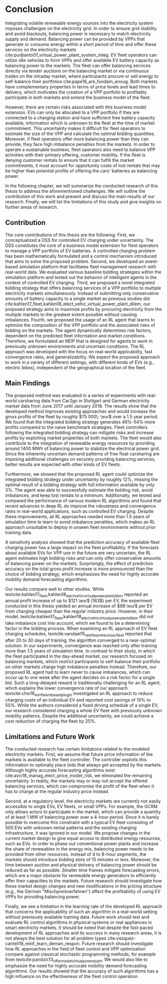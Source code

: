 * Conclusion
# NOTE Sec: Setting
Integrating volatile renewable energy sources into the electricity system
imposes challenges on the electricity grid. In order to ensure grid stability
and avoid blackouts, balancing power is necessary to match electricity supply and
demand. Balancing power can be provided by VPPs that generate or consume energy
within a short period of time and offer these services on the electricity
markets cite:pudjianto07_virtual_power_plant_system_integ. EV fleet operators
can utilize idle vehicles to form VPPs and offer available EV battery capacity
as balancing power to the markets. The fleet can offer balancing services
directly via tender auctions on the balancing market or via continuous trades on
the intraday market, where participants procure or sell energy to self-balance
their portfolios cite:pape16_are_fundam_enoug. Both markets have complementary
properties in terms of price levels and lead times to delivery, which motivates the
creation of a VPP portfolio to profitably participate in both markets and extend
the business model of the fleet.

# NOTE Sec: Problem
However, there are certain risks associated with this business model extension.
EVs can only be allocated to a VPP portfolio if they are connected to a charging
station and have sufficient free battery capacity available, information which
is unknown to the fleet at the time of market commitment. This uncertainty makes
it difficult for fleet operators to estimate the size of the VPP and calculate
the optimal bidding quantities. Moreover, if fleet operators offer more
balancing power than they can provide, they face high imbalance penalties from
the markets. In order to operate a sustainable business, fleet operators also
need to balance VPP activities with their primary offering, customer mobility.
If the fleet is denying customer rentals to ensure that it can fulfill the
market commitments, it must account for opportunity costs of lost rentals that
may be higher than potential profits of offering the cars' batteries as
balancing power.

In the following chapter, we will summarize the conducted research of this
thesis to address the aforementioned challenges. We will outline the
contribution of this work and present and discuss the main results of our
research. Finally, we will list the limitations of this study and give insights
on further areas of research.

** Contribution
# NOTE Sec: What we have done
#     1. Model (Control mechanism)
#     2. Simulation Platform
#     3. Integrated bidding strategy
#     4. RL Agent that optimizes strategy by determining risk
The core contributions of this thesis are the following: First, we
conceptualized a DSS for controlled EV charging under uncertainty. The DSS
constitutes the core of a business model extension for fleet operators to manage
a VPP portfolio of EV batteries. A controlled charging problem has been
mathematically formulated and a control mechanism introduced that aims to solve
the proposed problem. Second, we developed an event-based simulation platform
that facilitates fleet management research with real-world data. We evaluated
various baseline bidding strategies within the simulation platform and tested
out the behavior of intelligent agents in the context of controlled EV charging.
Third, we proposed a novel integrated bidding strategy that offers balancing
services of a VPP portfolio to multiple electricity markets simultaneously.
Instead of submitting only conservative amounts of battery capacity to a single
market as previous studies did
cite:kahlen17_fleet,kahlen18_elect_vehic_virtual_power_plant_dilem, our proposed
strategy aims to maximize profits by procuring electricity from the multiple
markets to the greatest extent possible without causing imbalances. Fourth, we
proposed the usage of an RL agent that learns to optimize the composition of the
VPP portfolio and the associated risks of bidding on the markets. The agent
dynamically determines risk factors, dependent on the predicted fleet
information and market conditions. Therefore, we formulated an MDP that is
designed for agents to work in previously unknown environments and uncertain
conditions. The RL approach was developed with the focus on real-world
applicability, fast convergence rates, and generalizability. We expect the
proposed approach to work in a variety of different settings, with different
kinds of EVs (e.g., electric bikes), independent of the geographical location of
the fleet.

** Main Findings
# TODO: Double check numbers!
The proposed method was evaluated in a series of experiments with real-world
carsharing data from Car2go in Stuttgart and German electricity market data from
June 2017 until January 2018. The results show that the developed method
improves existing approaches and would increase the gross profits of the fleet
by roughly $75 000\; \eur$ over a 1.5 year period. We found that the integrated
bidding strategy generates 49%-54% more profits compared to the naive benchmark
strategies. Fleet controllers following the integrated bidding strategy can
mitigate risks and increase profits by exploiting market properties of both
markets. The fleet would also contribute to the integration of renewable energy
resources by providing around 1400 MWh of balancing power to stabilize the
electrical power grid. Since the inherently uncertain demand patterns of free
float carsharing are imposing additional challenges on securely providing
balancing services, better results are expected with other kinds of EV fleets.

Furthermore, we showed that the proposed RL agent could optimize the integrated
bidding strategy under uncertainty by roughly 12%, missing the optimal result of
a bidding strategy with full information available by only 3%. The agent was
able to successfully estimate the bidding risk, avoid imbalances, and keep lost
rentals to a minimum. Additionally, we tested and compared the performance of
various modern RL algorithms and found that recent advances in deep RL do
improve the robustness and convergence rates in real-world applications, such as
controlled EV charging. Despite these improvements, all RL approaches needed
more than 1.5 years of simulation time to learn to avoid imbalance penalties,
which makes an RL approach unsuitable to deploy in unseen fleet environments
without prior training data.

A sensitivity analysis showed that the prediction accuracy of available fleet
charging power has a large impact on the fleet profitability. If the forecasts
about available EVs for VPP use in the future are very uncertain, the RL agent
estimates high bidding risks and can only offer conservative amounts of
balancing power on the markets. Surprisingly, the effect of prediction accuracy
on the total gross profit increase is more pronounced than the choice of bidding
strategy, which emphasizes the need for highly accurate mobility demand
forecasting algorithms.

Our results compare well to other studies. While
textcite:kahlen17_fleet,kahlen18_elect_vehic_virtual_power_plant_dilem reported
an annual profit increase of up to $121 \eur$ (163$) per EV, the experiment
conducted in this thesis yielded an annual increase of $98 \eur$ per EV from
charging cheaper than the regular industry price. However, in their model,
textcite:kahlen17_fleet,kahlen18_elect_vehic_virtual_power_plant_dilem did not
take imbalance cost into account, which we found to be a determining factor in
the bidding process. When examining an RL approach of EV fleet charging
schedules, textcite:vandael15_reinf_learn_heuris_ev_fleet reported that after 20
to 30 days of training, the algorithm converged to a near-optimal solution. In
our experiments, convergence was reached only after training more than 1.5 years
of simulation time. In contrast to their study, in which the fleet participated
in the day-ahead market, our research focused on balancing markets, which
restrict participants to self-balance their portfolio on other markets charge
high imbalance penalties instead. Therefore, our proposed RL agent had to learn
never to cause imbalances, which can occur up to one week after the agent
decides on a risk factor for a single bid. Such a long-delayed reward is
traditionally challenging for an RL agent, which explains the lower convergence
rate of our approach. textcite:chis16_reinf_learn_based_plug_in investigated an
RL approach to reduce charging costs of an individual EV and reported cost
savings of 10% to 50%. While the authors considered a fixed driving schedule of
a single EV, our research considered charging a whole EV fleet with previously
unknown mobility patterns. Despite the additional uncertainty, we could achieve
a cost reduction of charging the fleet by 25%.

** Limitations and Future Work

The conducted research has certain limitations related to the modeled
electricity markets. First, we assume that future price information of the
markets is available to the fleet controller. The controller exploits this
information to optimally place bids that always get accepted by the markets.
Although highly accurate forecasting algorithms exist
cite:avci18_manag_elect_price_model_risk, we eliminated the remaining
uncertainty. In reality, the markets may or may not accept the offered balancing
services, which can compromise the profit of the fleet when it has to charge at
the regular industry price instead.

Second, at a regulatory level, the electricity markets are currently not easily
accessible to single EVs, EV fleets, or small VPPs. For example, the GCRM only
allows actors to participate in the market, which can provide a quantity of at
least 1 MW of balancing power over a 4-hour period. Since it is barely possible
to overcome this constraint with a typical EV fleet consisting of 500 EVs with
unknown rental patterns and the existing charging infrastructure, it was ignored
in our model. We propose changes in the current market design to give equal
access to distributed energy resources, such as EVs. In order to phase out
conventional power plants and increase the share of renewables in the energy
mix, balancing power needs to be provided from other resources. Instead of 4 to
8-hour segments, the markets should introduce bidding slots of 15 minutes or
less. Moreover, the time between auction and physical delivery of balancing
power should be reduced as far as possible. Smaller time frames mitigate
forecasting errors, which are a major obstacle for renewable energy generators
to efficiently offer their capacities to the markets. Future research should
investigate how these market design changes and new modifications in the pricing
structure (e.g., the German "Mischpreisverfahren") affect the profitability of
using EV VPPs for providing balancing power.

Finally, we see a limitation in the learning rate of the developed RL approach
that concerns the applicability of such an algorithm in a real-world setting
without previously available training data. Future work should test and evaluate
RL control algorithms in physical systems or real appliances in smart
electricity markets. It should be noted that despite the fast-paced development
of RL approaches and its success in many research areas, it is not always the
best solution for all problem types
cite:vazquez-canteli19_reinf_learn_deman_respon. Future research should
investigate how RL approaches in the field of fleet control and VPP optimization
compare against classical stochastic programming methods, for example from
textcite:pandzic13_offer_model_virtual_power_plant. We would also like to
emphasize the need for highly accurate mobility demand forecasting algorithms.
Our results showed that the accuracy of such algorithms has a high influence on
the effectiveness of the fleet control operation.

#+LATEX: \clearpage
